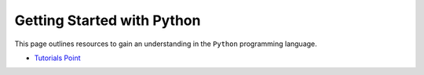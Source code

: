 ***************************
Getting Started with Python
***************************

.. image:: _static/conda_logo.svg

This page outlines resources to gain an understanding in the ``Python`` programming language.

- `Tutorials Point`_

.. _`Tutorials Point`: https://www.tutorialspoint.com/python/
